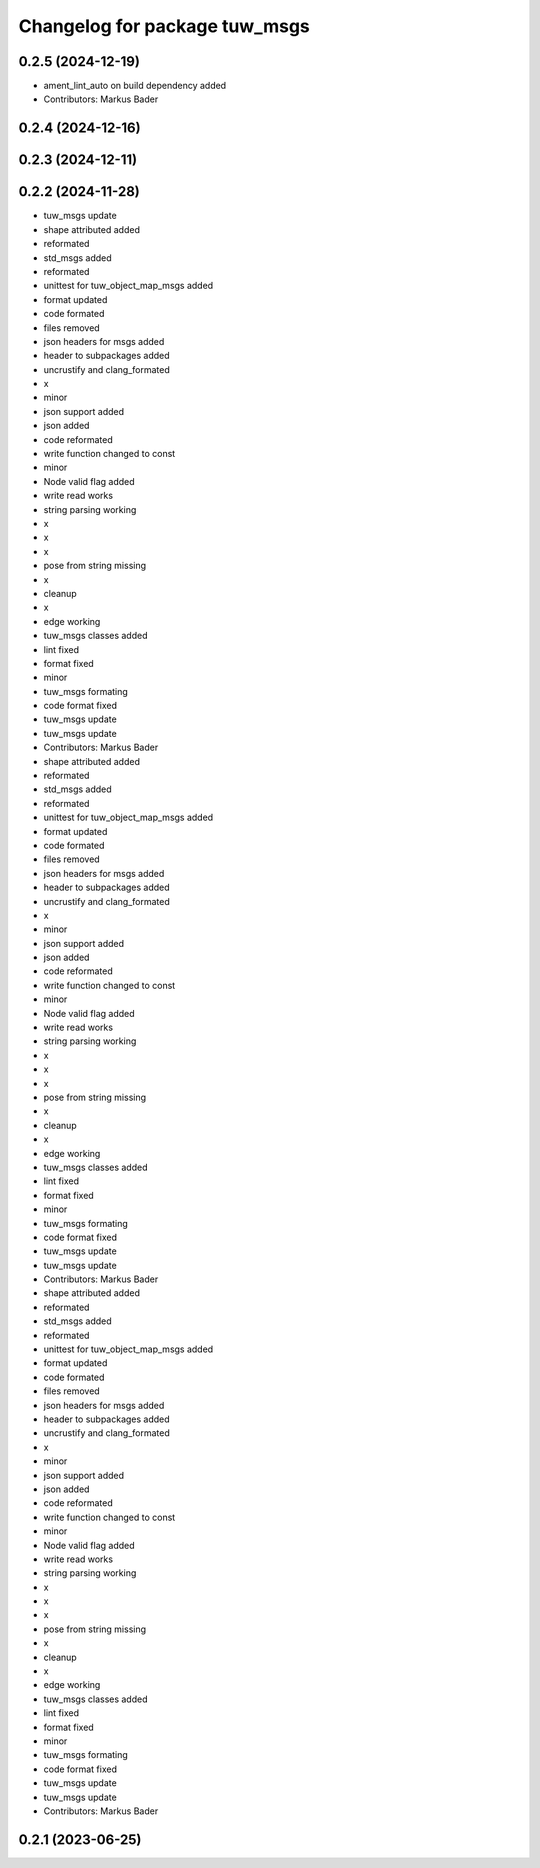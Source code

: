 ^^^^^^^^^^^^^^^^^^^^^^^^^^^^^^
Changelog for package tuw_msgs
^^^^^^^^^^^^^^^^^^^^^^^^^^^^^^

0.2.5 (2024-12-19)
------------------
* ament_lint_auto on build dependency added
* Contributors: Markus Bader

0.2.4 (2024-12-16)
------------------

0.2.3 (2024-12-11)
------------------

0.2.2 (2024-11-28)
------------------
* tuw_msgs update
* shape attributed added
* reformated
* std_msgs added
* reformated
* unittest for tuw_object_map_msgs added
* format updated
* code formated
* files removed
* json headers for msgs added
* header to subpackages added
* uncrustify and clang_formated
* x
* minor
* json support added
* json added
* code reformated
* write function changed to const
* minor
* Node valid flag added
* write read works
* string parsing working
* x
* x
* x
* pose from string missing
* x
* cleanup
* x
* edge working
* tuw_msgs classes added
* lint fixed
* format fixed
* minor
* tuw_msgs formating
* code format fixed
* tuw_msgs update
* tuw_msgs update
* Contributors: Markus Bader

* shape attributed added
* reformated
* std_msgs added
* reformated
* unittest for tuw_object_map_msgs added
* format updated
* code formated
* files removed
* json headers for msgs added
* header to subpackages added
* uncrustify and clang_formated
* x
* minor
* json support added
* json added
* code reformated
* write function changed to const
* minor
* Node valid flag added
* write read works
* string parsing working
* x
* x
* x
* pose from string missing
* x
* cleanup
* x
* edge working
* tuw_msgs classes added
* lint fixed
* format fixed
* minor
* tuw_msgs formating
* code format fixed
* tuw_msgs update
* tuw_msgs update
* Contributors: Markus Bader

* shape attributed added
* reformated
* std_msgs added
* reformated
* unittest for tuw_object_map_msgs added
* format updated
* code formated
* files removed
* json headers for msgs added
* header to subpackages added
* uncrustify and clang_formated
* x
* minor
* json support added
* json added
* code reformated
* write function changed to const
* minor
* Node valid flag added
* write read works
* string parsing working
* x
* x
* x
* pose from string missing
* x
* cleanup
* x
* edge working
* tuw_msgs classes added
* lint fixed
* format fixed
* minor
* tuw_msgs formating
* code format fixed
* tuw_msgs update
* tuw_msgs update
* Contributors: Markus Bader

0.2.1 (2023-06-25)
------------------
